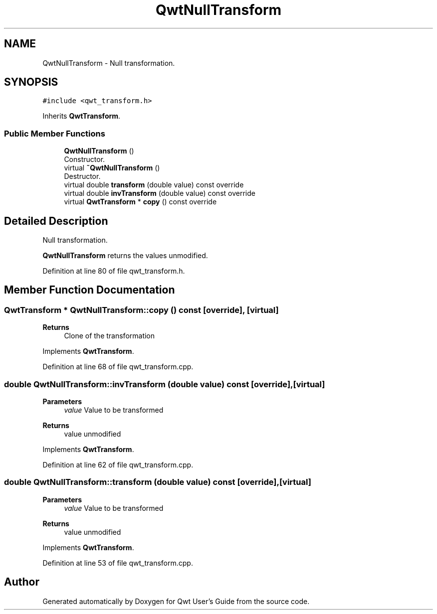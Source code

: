 .TH "QwtNullTransform" 3 "Sun Jul 18 2021" "Version 6.2.0" "Qwt User's Guide" \" -*- nroff -*-
.ad l
.nh
.SH NAME
QwtNullTransform \- Null transformation\&.  

.SH SYNOPSIS
.br
.PP
.PP
\fC#include <qwt_transform\&.h>\fP
.PP
Inherits \fBQwtTransform\fP\&.
.SS "Public Member Functions"

.in +1c
.ti -1c
.RI "\fBQwtNullTransform\fP ()"
.br
.RI "Constructor\&. "
.ti -1c
.RI "virtual \fB~QwtNullTransform\fP ()"
.br
.RI "Destructor\&. "
.ti -1c
.RI "virtual double \fBtransform\fP (double value) const override"
.br
.ti -1c
.RI "virtual double \fBinvTransform\fP (double value) const override"
.br
.ti -1c
.RI "virtual \fBQwtTransform\fP * \fBcopy\fP () const override"
.br
.in -1c
.SH "Detailed Description"
.PP 
Null transformation\&. 

\fBQwtNullTransform\fP returns the values unmodified\&. 
.PP
Definition at line 80 of file qwt_transform\&.h\&.
.SH "Member Function Documentation"
.PP 
.SS "\fBQwtTransform\fP * QwtNullTransform::copy () const\fC [override]\fP, \fC [virtual]\fP"

.PP
\fBReturns\fP
.RS 4
Clone of the transformation 
.RE
.PP

.PP
Implements \fBQwtTransform\fP\&.
.PP
Definition at line 68 of file qwt_transform\&.cpp\&.
.SS "double QwtNullTransform::invTransform (double value) const\fC [override]\fP, \fC [virtual]\fP"

.PP
\fBParameters\fP
.RS 4
\fIvalue\fP Value to be transformed 
.RE
.PP
\fBReturns\fP
.RS 4
value unmodified 
.RE
.PP

.PP
Implements \fBQwtTransform\fP\&.
.PP
Definition at line 62 of file qwt_transform\&.cpp\&.
.SS "double QwtNullTransform::transform (double value) const\fC [override]\fP, \fC [virtual]\fP"

.PP
\fBParameters\fP
.RS 4
\fIvalue\fP Value to be transformed 
.RE
.PP
\fBReturns\fP
.RS 4
value unmodified 
.RE
.PP

.PP
Implements \fBQwtTransform\fP\&.
.PP
Definition at line 53 of file qwt_transform\&.cpp\&.

.SH "Author"
.PP 
Generated automatically by Doxygen for Qwt User's Guide from the source code\&.
